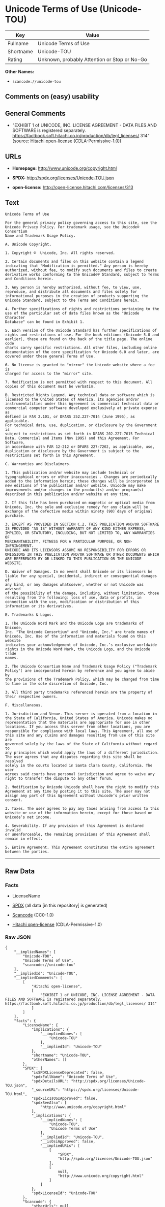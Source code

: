 * Unicode Terms of Use (Unicode-TOU)

| Key         | Value                                          |
|-------------+------------------------------------------------|
| Fullname    | Unicode Terms of Use                           |
| Shortname   | Unicode-TOU                                    |
| Rating      | Unknown, probably Attention or Stop or No-Go   |

*Other Names:*

- =scancode://unicode-tou=

** Comments on (easy) usability

** General Comments

- "EXHIBIT 1 of UNICODE, INC. LICENSE AGREEMENT - DATA FILES AND
  SOFTWARE is registered separately.
  https://factbook.soft.hitachi.co.jp/production/db/legl_licenses/ 314"
  (source: [[https://github.com/Hitachi/open-license][Hitachi
  open-license]] (CDLA-Permissive-1.0))

** URLs

- *Homepage:* http://www.unicode.org/copyright.html

- *SPDX:* http://spdx.org/licenses/Unicode-TOU.json

- *open-license:* http://open-license.hitachi.com/licenses/313

** Text

#+BEGIN_EXAMPLE
  Unicode Terms of Use

  For the general privacy policy governing access to this site, see the
  Unicode Privacy Policy. For trademark usage, see the Unicode® Consortium
  Name and Trademark Usage Policy.

  A. Unicode Copyright.

  1. Copyright ©  Unicode, Inc. All rights reserved.

  2. Certain documents and files on this website contain a legend
  indicating that "Modification is permitted." Any person is hereby
  authorized, without fee, to modify such documents and files to create
  derivative works conforming to the Unicode® Standard, subject to Terms
  and Conditions herein.

  3. Any person is hereby authorized, without fee, to view, use,
  reproduce, and distribute all documents and files solely for
  informational purposes in the creation of products supporting the
  Unicode Standard, subject to the Terms and Conditions herein.

  4. Further specifications of rights and restrictions pertaining to the
  use of the particular set of data files known as the "Unicode Character
  Database" can be found in Exhibit 1.

  5. Each version of the Unicode Standard has further specifications of
  rights and restrictions of use. For the book editions (Unicode 5.0 and
  earlier), these are found on the back of the title page. The online code
  charts carry specific restrictions. All other files, including online
  documentation of the core specification for Unicode 6.0 and later, are
  covered under these general Terms of Use.

  6. No license is granted to "mirror" the Unicode website where a fee is
  charged for access to the "mirror" site.

  7. Modification is not permitted with respect to this document. All
  copies of this document must be verbatim.

  B. Restricted Rights Legend. Any technical data or software which is
  licensed to the United States of America, its agencies and/or
  instrumentalities under this Agreement is commercial technical data or
  commercial computer software developed exclusively at private expense as
  defined in FAR 2.101, or DFARS 252.227-7014 (June 1995), as applicable.
  For technical data, use, duplication, or disclosure by the Government is
  subject to restrictions as set forth in DFARS 202.227-7015 Technical
  Data, Commercial and Items (Nov 1995) and this Agreement. For Software,
  in accordance with FAR 12-212 or DFARS 227-7202, as applicable, use,
  duplication or disclosure by the Government is subject to the
  restrictions set forth in this Agreement.

  C. Warranties and Disclaimers.

  1. This publication and/or website may include technical or
  typographical errors or other inaccuracies . Changes are periodically
  added to the information herein; these changes will be incorporated in
  new editions of the publication and/or website. Unicode may make
  improvements and/or changes in the product(s) and/or program(s)
  described in this publication and/or website at any time.

  2. If this file has been purchased on magnetic or optical media from
  Unicode, Inc. the sole and exclusive remedy for any claim will be
  exchange of the defective media within ninety (90) days of original
  purchase.

  3. EXCEPT AS PROVIDED IN SECTION C.2, THIS PUBLICATION AND/OR SOFTWARE
  IS PROVIDED "AS IS" WITHOUT WARRANTY OF ANY KIND EITHER EXPRESS,
  IMPLIED, OR STATUTORY, INCLUDING, BUT NOT LIMITED TO, ANY WARRANTIES OF
  MERCHANTABILITY, FITNESS FOR A PARTICULAR PURPOSE, OR NON-INFRINGEMENT.
  UNICODE AND ITS LICENSORS ASSUME NO RESPONSIBILITY FOR ERRORS OR
  OMISSIONS IN THIS PUBLICATION AND/OR SOFTWARE OR OTHER DOCUMENTS WHICH
  ARE REFERENCED BY OR LINKED TO THIS PUBLICATION OR THE UNICODE WEBSITE.

  D. Waiver of Damages. In no event shall Unicode or its licensors be
  liable for any special, incidental, indirect or consequential damages of
  any kind, or any damages whatsoever, whether or not Unicode was advised
  of the possibility of the damage, including, without limitation, those
  resulting from the following: loss of use, data or profits, in
  connection with the use, modification or distribution of this
  information or its derivatives.

  E. Trademarks & Logos.

  1. The Unicode Word Mark and the Unicode Logo are trademarks of Unicode,
  Inc. "The Unicode Consortium" and "Unicode, Inc." are trade names of
  Unicode, Inc. Use of the information and materials found on this website
  indicates your acknowledgement of Unicode, Inc.’s exclusive worldwide
  rights in the Unicode Word Mark, the Unicode Logo, and the Unicode trade
  names.

  2. The Unicode Consortium Name and Trademark Usage Policy ("Trademark
  Policy") are incorporated herein by reference and you agree to abide by
  the provisions of the Trademark Policy, which may be changed from time
  to time in the sole discretion of Unicode, Inc.

  3. All third party trademarks referenced herein are the property of
  their respective owners.

  F. Miscellaneous.

  1. Jurisdiction and Venue. This server is operated from a location in
  the State of California, United States of America. Unicode makes no
  representation that the materials are appropriate for use in other
  locations. If you access this server from other locations, you are
  responsible for compliance with local laws. This Agreement, all use of
  this site and any claims and damages resulting from use of this site are
  governed solely by the laws of the State of California without regard to
  any principles which would apply the laws of a different jurisdiction.
  The user agrees that any disputes regarding this site shall be resolved
  solely in the courts located in Santa Clara County, California. The user
  agrees said courts have personal jurisdiction and agree to waive any
  right to transfer the dispute to any other forum.

  2. Modification by Unicode Unicode shall have the right to modify this
  Agreement at any time by posting it to this site. The user may not
  assign any part of this Agreement without Unicode’s prior written
  consent.

  3. Taxes. The user agrees to pay any taxes arising from access to this
  website or use of the information herein, except for those based on
  Unicode’s net income.

  4. Severability. If any provision of this Agreement is declared invalid
  or unenforceable, the remaining provisions of this Agreement shall
  remain in effect.

  5. Entire Agreement. This Agreement constitutes the entire agreement
  between the parties.
#+END_EXAMPLE

--------------

** Raw Data

*** Facts

- LicenseName

- [[https://spdx.org/licenses/Unicode-TOU.html][SPDX]] (all data [in
  this repository] is generated)

- [[https://github.com/nexB/scancode-toolkit/blob/develop/src/licensedcode/data/licenses/unicode-tou.yml][Scancode]]
  (CC0-1.0)

- [[https://github.com/Hitachi/open-license][Hitachi open-license]]
  (CDLA-Permissive-1.0)

*** Raw JSON

#+BEGIN_EXAMPLE
  {
      "__impliedNames": [
          "Unicode-TOU",
          "Unicode Terms of Use",
          "scancode://unicode-tou"
      ],
      "__impliedId": "Unicode-TOU",
      "__impliedComments": [
          [
              "Hitachi open-license",
              [
                  "EXHIBIT 1 of UNICODE, INC. LICENSE AGREEMENT - DATA FILES AND SOFTWARE is registered separately. https://factbook.soft.hitachi.co.jp/production/db/legl_licenses/ 314"
              ]
          ]
      ],
      "facts": {
          "LicenseName": {
              "implications": {
                  "__impliedNames": [
                      "Unicode-TOU"
                  ],
                  "__impliedId": "Unicode-TOU"
              },
              "shortname": "Unicode-TOU",
              "otherNames": []
          },
          "SPDX": {
              "isSPDXLicenseDeprecated": false,
              "spdxFullName": "Unicode Terms of Use",
              "spdxDetailsURL": "http://spdx.org/licenses/Unicode-TOU.json",
              "_sourceURL": "https://spdx.org/licenses/Unicode-TOU.html",
              "spdxLicIsOSIApproved": false,
              "spdxSeeAlso": [
                  "http://www.unicode.org/copyright.html"
              ],
              "_implications": {
                  "__impliedNames": [
                      "Unicode-TOU",
                      "Unicode Terms of Use"
                  ],
                  "__impliedId": "Unicode-TOU",
                  "__isOsiApproved": false,
                  "__impliedURLs": [
                      [
                          "SPDX",
                          "http://spdx.org/licenses/Unicode-TOU.json"
                      ],
                      [
                          null,
                          "http://www.unicode.org/copyright.html"
                      ]
                  ]
              },
              "spdxLicenseId": "Unicode-TOU"
          },
          "Scancode": {
              "otherUrls": null,
              "homepageUrl": "http://www.unicode.org/copyright.html",
              "shortName": "Unicode Terms of Use",
              "textUrls": null,
              "text": "Unicode Terms of Use\n\nFor the general privacy policy governing access to this site, see the\nUnicode Privacy Policy. For trademark usage, see the UnicodeÃÂ® Consortium\nName and Trademark Usage Policy.\n\nA. Unicode Copyright.\n\n1. Copyright ÃÂ©  Unicode, Inc. All rights reserved.\n\n2. Certain documents and files on this website contain a legend\nindicating that \"Modification is permitted.\" Any person is hereby\nauthorized, without fee, to modify such documents and files to create\nderivative works conforming to the UnicodeÃÂ® Standard, subject to Terms\nand Conditions herein.\n\n3. Any person is hereby authorized, without fee, to view, use,\nreproduce, and distribute all documents and files solely for\ninformational purposes in the creation of products supporting the\nUnicode Standard, subject to the Terms and Conditions herein.\n\n4. Further specifications of rights and restrictions pertaining to the\nuse of the particular set of data files known as the \"Unicode Character\nDatabase\" can be found in Exhibit 1.\n\n5. Each version of the Unicode Standard has further specifications of\nrights and restrictions of use. For the book editions (Unicode 5.0 and\nearlier), these are found on the back of the title page. The online code\ncharts carry specific restrictions. All other files, including online\ndocumentation of the core specification for Unicode 6.0 and later, are\ncovered under these general Terms of Use.\n\n6. No license is granted to \"mirror\" the Unicode website where a fee is\ncharged for access to the \"mirror\" site.\n\n7. Modification is not permitted with respect to this document. All\ncopies of this document must be verbatim.\n\nB. Restricted Rights Legend. Any technical data or software which is\nlicensed to the United States of America, its agencies and/or\ninstrumentalities under this Agreement is commercial technical data or\ncommercial computer software developed exclusively at private expense as\ndefined in FAR 2.101, or DFARS 252.227-7014 (June 1995), as applicable.\nFor technical data, use, duplication, or disclosure by the Government is\nsubject to restrictions as set forth in DFARS 202.227-7015 Technical\nData, Commercial and Items (Nov 1995) and this Agreement. For Software,\nin accordance with FAR 12-212 or DFARS 227-7202, as applicable, use,\nduplication or disclosure by the Government is subject to the\nrestrictions set forth in this Agreement.\n\nC. Warranties and Disclaimers.\n\n1. This publication and/or website may include technical or\ntypographical errors or other inaccuracies . Changes are periodically\nadded to the information herein; these changes will be incorporated in\nnew editions of the publication and/or website. Unicode may make\nimprovements and/or changes in the product(s) and/or program(s)\ndescribed in this publication and/or website at any time.\n\n2. If this file has been purchased on magnetic or optical media from\nUnicode, Inc. the sole and exclusive remedy for any claim will be\nexchange of the defective media within ninety (90) days of original\npurchase.\n\n3. EXCEPT AS PROVIDED IN SECTION C.2, THIS PUBLICATION AND/OR SOFTWARE\nIS PROVIDED \"AS IS\" WITHOUT WARRANTY OF ANY KIND EITHER EXPRESS,\nIMPLIED, OR STATUTORY, INCLUDING, BUT NOT LIMITED TO, ANY WARRANTIES OF\nMERCHANTABILITY, FITNESS FOR A PARTICULAR PURPOSE, OR NON-INFRINGEMENT.\nUNICODE AND ITS LICENSORS ASSUME NO RESPONSIBILITY FOR ERRORS OR\nOMISSIONS IN THIS PUBLICATION AND/OR SOFTWARE OR OTHER DOCUMENTS WHICH\nARE REFERENCED BY OR LINKED TO THIS PUBLICATION OR THE UNICODE WEBSITE.\n\nD. Waiver of Damages. In no event shall Unicode or its licensors be\nliable for any special, incidental, indirect or consequential damages of\nany kind, or any damages whatsoever, whether or not Unicode was advised\nof the possibility of the damage, including, without limitation, those\nresulting from the following: loss of use, data or profits, in\nconnection with the use, modification or distribution of this\ninformation or its derivatives.\n\nE. Trademarks & Logos.\n\n1. The Unicode Word Mark and the Unicode Logo are trademarks of Unicode,\nInc. \"The Unicode Consortium\" and \"Unicode, Inc.\" are trade names of\nUnicode, Inc. Use of the information and materials found on this website\nindicates your acknowledgement of Unicode, Inc.Ã¢ÂÂs exclusive worldwide\nrights in the Unicode Word Mark, the Unicode Logo, and the Unicode trade\nnames.\n\n2. The Unicode Consortium Name and Trademark Usage Policy (\"Trademark\nPolicy\") are incorporated herein by reference and you agree to abide by\nthe provisions of the Trademark Policy, which may be changed from time\nto time in the sole discretion of Unicode, Inc.\n\n3. All third party trademarks referenced herein are the property of\ntheir respective owners.\n\nF. Miscellaneous.\n\n1. Jurisdiction and Venue. This server is operated from a location in\nthe State of California, United States of America. Unicode makes no\nrepresentation that the materials are appropriate for use in other\nlocations. If you access this server from other locations, you are\nresponsible for compliance with local laws. This Agreement, all use of\nthis site and any claims and damages resulting from use of this site are\ngoverned solely by the laws of the State of California without regard to\nany principles which would apply the laws of a different jurisdiction.\nThe user agrees that any disputes regarding this site shall be resolved\nsolely in the courts located in Santa Clara County, California. The user\nagrees said courts have personal jurisdiction and agree to waive any\nright to transfer the dispute to any other forum.\n\n2. Modification by Unicode Unicode shall have the right to modify this\nAgreement at any time by posting it to this site. The user may not\nassign any part of this Agreement without UnicodeÃ¢ÂÂs prior written\nconsent.\n\n3. Taxes. The user agrees to pay any taxes arising from access to this\nwebsite or use of the information herein, except for those based on\nUnicodeÃ¢ÂÂs net income.\n\n4. Severability. If any provision of this Agreement is declared invalid\nor unenforceable, the remaining provisions of this Agreement shall\nremain in effect.\n\n5. Entire Agreement. This Agreement constitutes the entire agreement\nbetween the parties.",
              "category": "Proprietary Free",
              "osiUrl": null,
              "owner": "Unicode Consortium",
              "_sourceURL": "https://github.com/nexB/scancode-toolkit/blob/develop/src/licensedcode/data/licenses/unicode-tou.yml",
              "key": "unicode-tou",
              "name": "Unicode Terms of Use",
              "spdxId": "Unicode-TOU",
              "notes": null,
              "_implications": {
                  "__impliedNames": [
                      "scancode://unicode-tou",
                      "Unicode Terms of Use",
                      "Unicode-TOU"
                  ],
                  "__impliedId": "Unicode-TOU",
                  "__impliedText": "Unicode Terms of Use\n\nFor the general privacy policy governing access to this site, see the\nUnicode Privacy Policy. For trademark usage, see the UnicodeÂ® Consortium\nName and Trademark Usage Policy.\n\nA. Unicode Copyright.\n\n1. Copyright Â©  Unicode, Inc. All rights reserved.\n\n2. Certain documents and files on this website contain a legend\nindicating that \"Modification is permitted.\" Any person is hereby\nauthorized, without fee, to modify such documents and files to create\nderivative works conforming to the UnicodeÂ® Standard, subject to Terms\nand Conditions herein.\n\n3. Any person is hereby authorized, without fee, to view, use,\nreproduce, and distribute all documents and files solely for\ninformational purposes in the creation of products supporting the\nUnicode Standard, subject to the Terms and Conditions herein.\n\n4. Further specifications of rights and restrictions pertaining to the\nuse of the particular set of data files known as the \"Unicode Character\nDatabase\" can be found in Exhibit 1.\n\n5. Each version of the Unicode Standard has further specifications of\nrights and restrictions of use. For the book editions (Unicode 5.0 and\nearlier), these are found on the back of the title page. The online code\ncharts carry specific restrictions. All other files, including online\ndocumentation of the core specification for Unicode 6.0 and later, are\ncovered under these general Terms of Use.\n\n6. No license is granted to \"mirror\" the Unicode website where a fee is\ncharged for access to the \"mirror\" site.\n\n7. Modification is not permitted with respect to this document. All\ncopies of this document must be verbatim.\n\nB. Restricted Rights Legend. Any technical data or software which is\nlicensed to the United States of America, its agencies and/or\ninstrumentalities under this Agreement is commercial technical data or\ncommercial computer software developed exclusively at private expense as\ndefined in FAR 2.101, or DFARS 252.227-7014 (June 1995), as applicable.\nFor technical data, use, duplication, or disclosure by the Government is\nsubject to restrictions as set forth in DFARS 202.227-7015 Technical\nData, Commercial and Items (Nov 1995) and this Agreement. For Software,\nin accordance with FAR 12-212 or DFARS 227-7202, as applicable, use,\nduplication or disclosure by the Government is subject to the\nrestrictions set forth in this Agreement.\n\nC. Warranties and Disclaimers.\n\n1. This publication and/or website may include technical or\ntypographical errors or other inaccuracies . Changes are periodically\nadded to the information herein; these changes will be incorporated in\nnew editions of the publication and/or website. Unicode may make\nimprovements and/or changes in the product(s) and/or program(s)\ndescribed in this publication and/or website at any time.\n\n2. If this file has been purchased on magnetic or optical media from\nUnicode, Inc. the sole and exclusive remedy for any claim will be\nexchange of the defective media within ninety (90) days of original\npurchase.\n\n3. EXCEPT AS PROVIDED IN SECTION C.2, THIS PUBLICATION AND/OR SOFTWARE\nIS PROVIDED \"AS IS\" WITHOUT WARRANTY OF ANY KIND EITHER EXPRESS,\nIMPLIED, OR STATUTORY, INCLUDING, BUT NOT LIMITED TO, ANY WARRANTIES OF\nMERCHANTABILITY, FITNESS FOR A PARTICULAR PURPOSE, OR NON-INFRINGEMENT.\nUNICODE AND ITS LICENSORS ASSUME NO RESPONSIBILITY FOR ERRORS OR\nOMISSIONS IN THIS PUBLICATION AND/OR SOFTWARE OR OTHER DOCUMENTS WHICH\nARE REFERENCED BY OR LINKED TO THIS PUBLICATION OR THE UNICODE WEBSITE.\n\nD. Waiver of Damages. In no event shall Unicode or its licensors be\nliable for any special, incidental, indirect or consequential damages of\nany kind, or any damages whatsoever, whether or not Unicode was advised\nof the possibility of the damage, including, without limitation, those\nresulting from the following: loss of use, data or profits, in\nconnection with the use, modification or distribution of this\ninformation or its derivatives.\n\nE. Trademarks & Logos.\n\n1. The Unicode Word Mark and the Unicode Logo are trademarks of Unicode,\nInc. \"The Unicode Consortium\" and \"Unicode, Inc.\" are trade names of\nUnicode, Inc. Use of the information and materials found on this website\nindicates your acknowledgement of Unicode, Inc.âs exclusive worldwide\nrights in the Unicode Word Mark, the Unicode Logo, and the Unicode trade\nnames.\n\n2. The Unicode Consortium Name and Trademark Usage Policy (\"Trademark\nPolicy\") are incorporated herein by reference and you agree to abide by\nthe provisions of the Trademark Policy, which may be changed from time\nto time in the sole discretion of Unicode, Inc.\n\n3. All third party trademarks referenced herein are the property of\ntheir respective owners.\n\nF. Miscellaneous.\n\n1. Jurisdiction and Venue. This server is operated from a location in\nthe State of California, United States of America. Unicode makes no\nrepresentation that the materials are appropriate for use in other\nlocations. If you access this server from other locations, you are\nresponsible for compliance with local laws. This Agreement, all use of\nthis site and any claims and damages resulting from use of this site are\ngoverned solely by the laws of the State of California without regard to\nany principles which would apply the laws of a different jurisdiction.\nThe user agrees that any disputes regarding this site shall be resolved\nsolely in the courts located in Santa Clara County, California. The user\nagrees said courts have personal jurisdiction and agree to waive any\nright to transfer the dispute to any other forum.\n\n2. Modification by Unicode Unicode shall have the right to modify this\nAgreement at any time by posting it to this site. The user may not\nassign any part of this Agreement without Unicodeâs prior written\nconsent.\n\n3. Taxes. The user agrees to pay any taxes arising from access to this\nwebsite or use of the information herein, except for those based on\nUnicodeâs net income.\n\n4. Severability. If any provision of this Agreement is declared invalid\nor unenforceable, the remaining provisions of this Agreement shall\nremain in effect.\n\n5. Entire Agreement. This Agreement constitutes the entire agreement\nbetween the parties.",
                  "__impliedURLs": [
                      [
                          "Homepage",
                          "http://www.unicode.org/copyright.html"
                      ]
                  ]
              }
          },
          "Hitachi open-license": {
              "summary": "EXHIBIT 1 of UNICODE, INC. LICENSE AGREEMENT - DATA FILES AND SOFTWARE is registered separately. https://factbook.soft.hitachi.co.jp/production/db/legl_licenses/ 314",
              "notices": [],
              "_sourceURL": "http://open-license.hitachi.com/licenses/313",
              "content": "Unicode Terms of Use\r\n\r\nFor the general privacy policy governing access to this site, see the Unicode\r\nPrivacy Policy. For trademark usage, see the UnicodeÂ® Consortium Name and\r\nTrademark Usage Policy.\r\n\r\nA. Unicode Copyright.\r\n   1. Copyright Â© 1991-<year> Unicode, Inc. All rights reserved.\r\n\r\n   2. Certain documents and files on this website contain a legend indicating\r\n      that \"Modification is permitted.\" Any person is hereby authorized,\r\n      without fee, to modify such documents and files to create derivative\r\n      works conforming to the UnicodeÂ® Standard, subject to Terms and\r\n      Conditions herein.\r\n\r\n    3. Any person is hereby authorized, without fee, to view, use, reproduce,\r\n       and distribute all documents and files solely for informational\r\n       purposes in the creation of products supporting the Unicode Standard,\r\n       subject to the Terms and Conditions herein.\r\n\r\n    4. Further specifications of rights and restrictions pertaining to the use\r\n       of the particular set of data files known as the \"Unicode Character\r\n       Database\" can be found in Exhibit 1.\r\n\r\n    5. Each version of the Unicode Standard has further specifications of\r\n       rights and restrictions of use. For the book editions (Unicode 5.0 and\r\n       earlier), these are found on the back of the title page. The online\r\n       code charts carry specific restrictions. All other files, including\r\n       online documentation of the core specification for Unicode 6.0 and\r\n       later, are covered under these general Terms of Use.\r\n\r\n    6. No license is granted to \"mirror\" the Unicode website where a fee is\r\n       charged for access to the \"mirror\" site.\r\n\r\n    7. Modification is not permitted with respect to this document. All copies\r\n       of this document must be verbatim.\r\n\r\nB. Restricted Rights Legend. Any technical data or software which is licensed\r\n   to the United States of America, its agencies and/or instrumentalities\r\n   under this Agreement is commercial technical data or commercial computer\r\n   software developed exclusively at private expense as defined in FAR 2.101,\r\n   or DFARS 252.227-7014 (June 1995), as applicable. For technical data, use,\r\n   duplication, or disclosure by the Government is subject to restrictions as\r\n   set forth in DFARS 202.227-7015 Technical Data, Commercial and Items (Nov\r\n   1995) and this Agreement. For Software, in accordance with FAR 12-212 or\r\n   DFARS 227-7202, as applicable, use, duplication or disclosure by the\r\n   Government is subject to the restrictions set forth in this Agreement.\r\n\r\nC. Warranties and Disclaimers.\r\n   1. This publication and/or website may include technical or typographical\r\n      errors or other inaccuracies . Changes are periodically added to the\r\n      information herein; these changes will be incorporated in new editions\r\n      of the publication and/or website. Unicode may make improvements and/or\r\n      changes in the product(s) and/or program(s) described in this\r\n      publication and/or website at any time.\r\n\r\n    2. If this file has been purchased on magnetic or optical media from\r\n       Unicode, Inc. the sole and exclusive remedy for any claim will be\r\n       exchange of the defective media within ninety (90) days of original\r\n       purchase.\r\n\r\n    3. EXCEPT AS PROVIDED IN SECTION C.2, THIS PUBLICATION AND/OR SOFTWARE IS\r\n       PROVIDED \"AS IS\" WITHOUT WARRANTY OF ANY KIND EITHER EXPRESS, IMPLIED,\r\n       OR STATUTORY, INCLUDING, BUT NOT LIMITED TO, ANY WARRANTIES OF\r\n       MERCHANTABILITY, FITNESS FOR A PARTICULAR PURPOSE, OR NON-INFRINGEMENT.\r\n       UNICODE AND ITS LICENSORS ASSUME NO RESPONSIBILITY FOR ERRORS OR\r\n       OMISSIONS IN THIS PUBLICATION AND/OR SOFTWARE OR OTHER DOCUMENTS WHICH\r\n       ARE REFERENCED BY OR LINKED TO THIS PUBLICATION OR THE UNICODE WEBSITE.\r\n\r\nD. Waiver of Damages. In no event shall Unicode or its licensors be liable for\r\n   any special, incidental, indirect or consequential damages of any kind, or\r\n   any damages whatsoever, whether or not Unicode was advised of the\r\n   possibility of the damage, including, without limitation, those resulting\r\n   from the following: loss of use, data or profits, in connection with the\r\n   use, modification or distribution of this information or its derivatives.\r\n\r\nE.Trademarks & Logos.\r\n   1. The Unicode Word Mark and the Unicode Logo are trademarks of Unicode,\r\n      Inc.  âThe Unicode Consortiumâ and âUnicode, Inc.â are trade names of\r\n      Unicode, Inc.  Use of the information and materials found on this\r\n      website indicates your acknowledgement of Unicode, Inc.âs exclusive\r\n      worldwide rights in the Unicode Word Mark, the Unicode Logo, and the\r\n      Unicode trade names.\r\n\r\n   2. The Unicode Consortium Name and Trademark Usage Policy (âTrademark\r\n      Policyâ) are incorporated herein by reference and you agree to abide by\r\n      the provisions of the Trademark Policy, which may be changed from time\r\n      to time in the sole discretion of Unicode, Inc.\r\n\r\n   3. All third party trademarks referenced herein are the property of their\r\n      respective owners.\r\n\r\nMiscellaneous.\r\n   1. Jurisdiction and Venue. This server is operated from a location in the\r\n      State of California, United States of America. Unicode makes no\r\n      representation that the materials are appropriate for use in other\r\n      locations. If you access this server from other locations, you are\r\n      responsible for compliance with local laws. This Agreement, all use of\r\n      this site and any claims and damages resulting from use of this site are\r\n      governed solely by the laws of the State of California without regard to\r\n      any principles which would apply the laws of a different jurisdiction.\r\n      The user agrees that any disputes regarding this site shall be resolved\r\n      solely in the courts located in Santa Clara County, California. The user\r\n      agrees said courts have personal jurisdiction and agree to waive any\r\n      right to transfer the dispute to any other forum.\r\n\r\n   2. Modification by Unicode.  Unicode shall have the right to modify this\r\n      Agreement at any time by posting it to this site. The user may not\r\n      assign any part of this Agreement without Unicodeâs prior written\r\n      consent.\r\n\r\n   3. Taxes. The user agrees to pay any taxes arising from access to this\r\n      website or use of the information herein, except for those based on\r\n      Unicodeâs net income.\r\n\r\n   4. Severability.  If any provision of this Agreement is declared invalid or\r\n      unenforceable, the remaining provisions of this Agreement shall remain\r\n      in effect.\r\n\r\n   5. Entire Agreement. This Agreement constitutes the entire agreement\r\n      between the parties.\r\n\r\nEXHIBIT 1\r\nUNICODE, INC. LICENSE AGREEMENT - DATA FILES AND SOFTWARE\r\n\r\nUnicode Data Files include all data files under the directories\r\nhttp://www.unicode.org/Public/, http://www.unicode.org/reports/, and\r\nhttp://www.unicode.org/cldr/data/. Unicode Data Files do not include PDF\r\nonline code charts under the directory http://www.unicode.org/Public/.\r\nSoftware includes any source code published in the Unicode Standard or under\r\nthe directories http://www.unicode.org/Public/,\r\nhttp://www.unicode.org/reports/, and http://www.unicode.org/cldr/data/.\r\n\r\nNOTICE TO USER: Carefully read the following legal agreement. BY DOWNLOADING,\r\nINSTALLING, COPYING OR OTHERWISE USING UNICODE INC.'S DATA FILES (\"DATA\r\nFILES\"), AND/OR SOFTWARE (\"SOFTWARE\"), YOU UNEQUIVOCALLY ACCEPT, AND AGREE TO\r\nBE BOUND BY, ALL OF THE TERMS AND CONDITIONS OF THIS AGREEMENT. IF YOU DO NOT\r\nAGREE, DO NOT DOWNLOAD, INSTALL, COPY, DISTRIBUTE OR USE THE DATA FILES OR\r\nSOFTWARE.\r\n\r\nCOPYRIGHT AND PERMISSION NOTICE\r\n\r\nCopyright Â© 1991-<year> Unicode, Inc. All rights reserved. Distributed under the\r\nTerms of Use in http://www.unicode.org/copyright.html.\r\n\r\nPermission is hereby granted, free of charge, to any person obtaining a copy\r\nof the Unicode data files and any associated documentation (the \"Data Files\")\r\nor Unicode software and any associated documentation (the \"Software\") to deal\r\nin the Data Files or Software without restriction, including without\r\nlimitation the rights to use, copy, modify, merge, publish, distribute, and/or\r\nsell copies of the Data Files or Software, and to permit persons to whom the\r\nData Files or Software are furnished to do so, provided that (a) the above\r\ncopyright notice(s) and this permission notice appear with all copies of the\r\nData Files or Software, (b) both the above copyright notice(s) and this\r\npermission notice appear in associated documentation, and (c) there is clear\r\nnotice in each modified Data File or in the Software as well as in the\r\ndocumentation associated with the Data File(s) or Software that the data or\r\nsoftware has been modified.\r\n\r\nTHE DATA FILES AND SOFTWARE ARE PROVIDED \"AS IS\", WITHOUT WARRANTY OF ANY\r\nKIND, EXPRESS OR IMPLIED, INCLUDING BUT NOT LIMITED TO THE WARRANTIES OF\r\nMERCHANTABILITY, FITNESS FOR A PARTICULAR PURPOSE AND NONINFRINGEMENT OF THIRD\r\nPARTY RIGHTS. IN NO EVENT SHALL THE COPYRIGHT HOLDER OR HOLDERS INCLUDED IN\r\nTHIS NOTICE BE LIABLE FOR ANY CLAIM, OR ANY SPECIAL INDIRECT OR CONSEQUENTIAL\r\nDAMAGES, OR ANY DAMAGES WHATSOEVER RESULTING FROM LOSS OF USE, DATA OR\r\nPROFITS, WHETHER IN AN ACTION OF CONTRACT, NEGLIGENCE OR OTHER TORTIOUS\r\nACTION, ARISING OUT OF OR IN CONNECTION WITH THE USE OR PERFORMANCE OF THE\r\nDATA FILES OR SOFTWARE.\r\n\r\nExcept as contained in this notice, the name of a copyright holder shall not\r\nbe used in advertising or otherwise to promote the sale, use or other dealings\r\nin these Data Files or Software without prior written authorization of the\r\ncopyright holder.\r\n\r\nUnicode and the Unicode logo are trademarks of Unicode, Inc. in the United\r\nStates and other countries. All third party trademarks referenced herein are\r\nthe property of their respective owners.",
              "name": "Unicode Terms of Use",
              "permissions": [],
              "_implications": {
                  "__impliedNames": [
                      "Unicode Terms of Use"
                  ],
                  "__impliedComments": [
                      [
                          "Hitachi open-license",
                          [
                              "EXHIBIT 1 of UNICODE, INC. LICENSE AGREEMENT - DATA FILES AND SOFTWARE is registered separately. https://factbook.soft.hitachi.co.jp/production/db/legl_licenses/ 314"
                          ]
                      ]
                  ],
                  "__impliedText": "Unicode Terms of Use\r\n\r\nFor the general privacy policy governing access to this site, see the Unicode\r\nPrivacy Policy. For trademark usage, see the UnicodeÂ® Consortium Name and\r\nTrademark Usage Policy.\r\n\r\nA. Unicode Copyright.\r\n   1. Copyright Â© 1991-<year> Unicode, Inc. All rights reserved.\r\n\r\n   2. Certain documents and files on this website contain a legend indicating\r\n      that \"Modification is permitted.\" Any person is hereby authorized,\r\n      without fee, to modify such documents and files to create derivative\r\n      works conforming to the UnicodeÂ® Standard, subject to Terms and\r\n      Conditions herein.\r\n\r\n    3. Any person is hereby authorized, without fee, to view, use, reproduce,\r\n       and distribute all documents and files solely for informational\r\n       purposes in the creation of products supporting the Unicode Standard,\r\n       subject to the Terms and Conditions herein.\r\n\r\n    4. Further specifications of rights and restrictions pertaining to the use\r\n       of the particular set of data files known as the \"Unicode Character\r\n       Database\" can be found in Exhibit 1.\r\n\r\n    5. Each version of the Unicode Standard has further specifications of\r\n       rights and restrictions of use. For the book editions (Unicode 5.0 and\r\n       earlier), these are found on the back of the title page. The online\r\n       code charts carry specific restrictions. All other files, including\r\n       online documentation of the core specification for Unicode 6.0 and\r\n       later, are covered under these general Terms of Use.\r\n\r\n    6. No license is granted to \"mirror\" the Unicode website where a fee is\r\n       charged for access to the \"mirror\" site.\r\n\r\n    7. Modification is not permitted with respect to this document. All copies\r\n       of this document must be verbatim.\r\n\r\nB. Restricted Rights Legend. Any technical data or software which is licensed\r\n   to the United States of America, its agencies and/or instrumentalities\r\n   under this Agreement is commercial technical data or commercial computer\r\n   software developed exclusively at private expense as defined in FAR 2.101,\r\n   or DFARS 252.227-7014 (June 1995), as applicable. For technical data, use,\r\n   duplication, or disclosure by the Government is subject to restrictions as\r\n   set forth in DFARS 202.227-7015 Technical Data, Commercial and Items (Nov\r\n   1995) and this Agreement. For Software, in accordance with FAR 12-212 or\r\n   DFARS 227-7202, as applicable, use, duplication or disclosure by the\r\n   Government is subject to the restrictions set forth in this Agreement.\r\n\r\nC. Warranties and Disclaimers.\r\n   1. This publication and/or website may include technical or typographical\r\n      errors or other inaccuracies . Changes are periodically added to the\r\n      information herein; these changes will be incorporated in new editions\r\n      of the publication and/or website. Unicode may make improvements and/or\r\n      changes in the product(s) and/or program(s) described in this\r\n      publication and/or website at any time.\r\n\r\n    2. If this file has been purchased on magnetic or optical media from\r\n       Unicode, Inc. the sole and exclusive remedy for any claim will be\r\n       exchange of the defective media within ninety (90) days of original\r\n       purchase.\r\n\r\n    3. EXCEPT AS PROVIDED IN SECTION C.2, THIS PUBLICATION AND/OR SOFTWARE IS\r\n       PROVIDED \"AS IS\" WITHOUT WARRANTY OF ANY KIND EITHER EXPRESS, IMPLIED,\r\n       OR STATUTORY, INCLUDING, BUT NOT LIMITED TO, ANY WARRANTIES OF\r\n       MERCHANTABILITY, FITNESS FOR A PARTICULAR PURPOSE, OR NON-INFRINGEMENT.\r\n       UNICODE AND ITS LICENSORS ASSUME NO RESPONSIBILITY FOR ERRORS OR\r\n       OMISSIONS IN THIS PUBLICATION AND/OR SOFTWARE OR OTHER DOCUMENTS WHICH\r\n       ARE REFERENCED BY OR LINKED TO THIS PUBLICATION OR THE UNICODE WEBSITE.\r\n\r\nD. Waiver of Damages. In no event shall Unicode or its licensors be liable for\r\n   any special, incidental, indirect or consequential damages of any kind, or\r\n   any damages whatsoever, whether or not Unicode was advised of the\r\n   possibility of the damage, including, without limitation, those resulting\r\n   from the following: loss of use, data or profits, in connection with the\r\n   use, modification or distribution of this information or its derivatives.\r\n\r\nE.Trademarks & Logos.\r\n   1. The Unicode Word Mark and the Unicode Logo are trademarks of Unicode,\r\n      Inc.  âThe Unicode Consortiumâ and âUnicode, Inc.â are trade names of\r\n      Unicode, Inc.  Use of the information and materials found on this\r\n      website indicates your acknowledgement of Unicode, Inc.âs exclusive\r\n      worldwide rights in the Unicode Word Mark, the Unicode Logo, and the\r\n      Unicode trade names.\r\n\r\n   2. The Unicode Consortium Name and Trademark Usage Policy (âTrademark\r\n      Policyâ) are incorporated herein by reference and you agree to abide by\r\n      the provisions of the Trademark Policy, which may be changed from time\r\n      to time in the sole discretion of Unicode, Inc.\r\n\r\n   3. All third party trademarks referenced herein are the property of their\r\n      respective owners.\r\n\r\nMiscellaneous.\r\n   1. Jurisdiction and Venue. This server is operated from a location in the\r\n      State of California, United States of America. Unicode makes no\r\n      representation that the materials are appropriate for use in other\r\n      locations. If you access this server from other locations, you are\r\n      responsible for compliance with local laws. This Agreement, all use of\r\n      this site and any claims and damages resulting from use of this site are\r\n      governed solely by the laws of the State of California without regard to\r\n      any principles which would apply the laws of a different jurisdiction.\r\n      The user agrees that any disputes regarding this site shall be resolved\r\n      solely in the courts located in Santa Clara County, California. The user\r\n      agrees said courts have personal jurisdiction and agree to waive any\r\n      right to transfer the dispute to any other forum.\r\n\r\n   2. Modification by Unicode.  Unicode shall have the right to modify this\r\n      Agreement at any time by posting it to this site. The user may not\r\n      assign any part of this Agreement without Unicodeâs prior written\r\n      consent.\r\n\r\n   3. Taxes. The user agrees to pay any taxes arising from access to this\r\n      website or use of the information herein, except for those based on\r\n      Unicodeâs net income.\r\n\r\n   4. Severability.  If any provision of this Agreement is declared invalid or\r\n      unenforceable, the remaining provisions of this Agreement shall remain\r\n      in effect.\r\n\r\n   5. Entire Agreement. This Agreement constitutes the entire agreement\r\n      between the parties.\r\n\r\nEXHIBIT 1\r\nUNICODE, INC. LICENSE AGREEMENT - DATA FILES AND SOFTWARE\r\n\r\nUnicode Data Files include all data files under the directories\r\nhttp://www.unicode.org/Public/, http://www.unicode.org/reports/, and\r\nhttp://www.unicode.org/cldr/data/. Unicode Data Files do not include PDF\r\nonline code charts under the directory http://www.unicode.org/Public/.\r\nSoftware includes any source code published in the Unicode Standard or under\r\nthe directories http://www.unicode.org/Public/,\r\nhttp://www.unicode.org/reports/, and http://www.unicode.org/cldr/data/.\r\n\r\nNOTICE TO USER: Carefully read the following legal agreement. BY DOWNLOADING,\r\nINSTALLING, COPYING OR OTHERWISE USING UNICODE INC.'S DATA FILES (\"DATA\r\nFILES\"), AND/OR SOFTWARE (\"SOFTWARE\"), YOU UNEQUIVOCALLY ACCEPT, AND AGREE TO\r\nBE BOUND BY, ALL OF THE TERMS AND CONDITIONS OF THIS AGREEMENT. IF YOU DO NOT\r\nAGREE, DO NOT DOWNLOAD, INSTALL, COPY, DISTRIBUTE OR USE THE DATA FILES OR\r\nSOFTWARE.\r\n\r\nCOPYRIGHT AND PERMISSION NOTICE\r\n\r\nCopyright Â© 1991-<year> Unicode, Inc. All rights reserved. Distributed under the\r\nTerms of Use in http://www.unicode.org/copyright.html.\r\n\r\nPermission is hereby granted, free of charge, to any person obtaining a copy\r\nof the Unicode data files and any associated documentation (the \"Data Files\")\r\nor Unicode software and any associated documentation (the \"Software\") to deal\r\nin the Data Files or Software without restriction, including without\r\nlimitation the rights to use, copy, modify, merge, publish, distribute, and/or\r\nsell copies of the Data Files or Software, and to permit persons to whom the\r\nData Files or Software are furnished to do so, provided that (a) the above\r\ncopyright notice(s) and this permission notice appear with all copies of the\r\nData Files or Software, (b) both the above copyright notice(s) and this\r\npermission notice appear in associated documentation, and (c) there is clear\r\nnotice in each modified Data File or in the Software as well as in the\r\ndocumentation associated with the Data File(s) or Software that the data or\r\nsoftware has been modified.\r\n\r\nTHE DATA FILES AND SOFTWARE ARE PROVIDED \"AS IS\", WITHOUT WARRANTY OF ANY\r\nKIND, EXPRESS OR IMPLIED, INCLUDING BUT NOT LIMITED TO THE WARRANTIES OF\r\nMERCHANTABILITY, FITNESS FOR A PARTICULAR PURPOSE AND NONINFRINGEMENT OF THIRD\r\nPARTY RIGHTS. IN NO EVENT SHALL THE COPYRIGHT HOLDER OR HOLDERS INCLUDED IN\r\nTHIS NOTICE BE LIABLE FOR ANY CLAIM, OR ANY SPECIAL INDIRECT OR CONSEQUENTIAL\r\nDAMAGES, OR ANY DAMAGES WHATSOEVER RESULTING FROM LOSS OF USE, DATA OR\r\nPROFITS, WHETHER IN AN ACTION OF CONTRACT, NEGLIGENCE OR OTHER TORTIOUS\r\nACTION, ARISING OUT OF OR IN CONNECTION WITH THE USE OR PERFORMANCE OF THE\r\nDATA FILES OR SOFTWARE.\r\n\r\nExcept as contained in this notice, the name of a copyright holder shall not\r\nbe used in advertising or otherwise to promote the sale, use or other dealings\r\nin these Data Files or Software without prior written authorization of the\r\ncopyright holder.\r\n\r\nUnicode and the Unicode logo are trademarks of Unicode, Inc. in the United\r\nStates and other countries. All third party trademarks referenced herein are\r\nthe property of their respective owners.",
                  "__impliedURLs": [
                      [
                          "open-license",
                          "http://open-license.hitachi.com/licenses/313"
                      ]
                  ]
              }
          }
      },
      "__isOsiApproved": false,
      "__impliedText": "Unicode Terms of Use\n\nFor the general privacy policy governing access to this site, see the\nUnicode Privacy Policy. For trademark usage, see the UnicodeÂ® Consortium\nName and Trademark Usage Policy.\n\nA. Unicode Copyright.\n\n1. Copyright Â©  Unicode, Inc. All rights reserved.\n\n2. Certain documents and files on this website contain a legend\nindicating that \"Modification is permitted.\" Any person is hereby\nauthorized, without fee, to modify such documents and files to create\nderivative works conforming to the UnicodeÂ® Standard, subject to Terms\nand Conditions herein.\n\n3. Any person is hereby authorized, without fee, to view, use,\nreproduce, and distribute all documents and files solely for\ninformational purposes in the creation of products supporting the\nUnicode Standard, subject to the Terms and Conditions herein.\n\n4. Further specifications of rights and restrictions pertaining to the\nuse of the particular set of data files known as the \"Unicode Character\nDatabase\" can be found in Exhibit 1.\n\n5. Each version of the Unicode Standard has further specifications of\nrights and restrictions of use. For the book editions (Unicode 5.0 and\nearlier), these are found on the back of the title page. The online code\ncharts carry specific restrictions. All other files, including online\ndocumentation of the core specification for Unicode 6.0 and later, are\ncovered under these general Terms of Use.\n\n6. No license is granted to \"mirror\" the Unicode website where a fee is\ncharged for access to the \"mirror\" site.\n\n7. Modification is not permitted with respect to this document. All\ncopies of this document must be verbatim.\n\nB. Restricted Rights Legend. Any technical data or software which is\nlicensed to the United States of America, its agencies and/or\ninstrumentalities under this Agreement is commercial technical data or\ncommercial computer software developed exclusively at private expense as\ndefined in FAR 2.101, or DFARS 252.227-7014 (June 1995), as applicable.\nFor technical data, use, duplication, or disclosure by the Government is\nsubject to restrictions as set forth in DFARS 202.227-7015 Technical\nData, Commercial and Items (Nov 1995) and this Agreement. For Software,\nin accordance with FAR 12-212 or DFARS 227-7202, as applicable, use,\nduplication or disclosure by the Government is subject to the\nrestrictions set forth in this Agreement.\n\nC. Warranties and Disclaimers.\n\n1. This publication and/or website may include technical or\ntypographical errors or other inaccuracies . Changes are periodically\nadded to the information herein; these changes will be incorporated in\nnew editions of the publication and/or website. Unicode may make\nimprovements and/or changes in the product(s) and/or program(s)\ndescribed in this publication and/or website at any time.\n\n2. If this file has been purchased on magnetic or optical media from\nUnicode, Inc. the sole and exclusive remedy for any claim will be\nexchange of the defective media within ninety (90) days of original\npurchase.\n\n3. EXCEPT AS PROVIDED IN SECTION C.2, THIS PUBLICATION AND/OR SOFTWARE\nIS PROVIDED \"AS IS\" WITHOUT WARRANTY OF ANY KIND EITHER EXPRESS,\nIMPLIED, OR STATUTORY, INCLUDING, BUT NOT LIMITED TO, ANY WARRANTIES OF\nMERCHANTABILITY, FITNESS FOR A PARTICULAR PURPOSE, OR NON-INFRINGEMENT.\nUNICODE AND ITS LICENSORS ASSUME NO RESPONSIBILITY FOR ERRORS OR\nOMISSIONS IN THIS PUBLICATION AND/OR SOFTWARE OR OTHER DOCUMENTS WHICH\nARE REFERENCED BY OR LINKED TO THIS PUBLICATION OR THE UNICODE WEBSITE.\n\nD. Waiver of Damages. In no event shall Unicode or its licensors be\nliable for any special, incidental, indirect or consequential damages of\nany kind, or any damages whatsoever, whether or not Unicode was advised\nof the possibility of the damage, including, without limitation, those\nresulting from the following: loss of use, data or profits, in\nconnection with the use, modification or distribution of this\ninformation or its derivatives.\n\nE. Trademarks & Logos.\n\n1. The Unicode Word Mark and the Unicode Logo are trademarks of Unicode,\nInc. \"The Unicode Consortium\" and \"Unicode, Inc.\" are trade names of\nUnicode, Inc. Use of the information and materials found on this website\nindicates your acknowledgement of Unicode, Inc.âs exclusive worldwide\nrights in the Unicode Word Mark, the Unicode Logo, and the Unicode trade\nnames.\n\n2. The Unicode Consortium Name and Trademark Usage Policy (\"Trademark\nPolicy\") are incorporated herein by reference and you agree to abide by\nthe provisions of the Trademark Policy, which may be changed from time\nto time in the sole discretion of Unicode, Inc.\n\n3. All third party trademarks referenced herein are the property of\ntheir respective owners.\n\nF. Miscellaneous.\n\n1. Jurisdiction and Venue. This server is operated from a location in\nthe State of California, United States of America. Unicode makes no\nrepresentation that the materials are appropriate for use in other\nlocations. If you access this server from other locations, you are\nresponsible for compliance with local laws. This Agreement, all use of\nthis site and any claims and damages resulting from use of this site are\ngoverned solely by the laws of the State of California without regard to\nany principles which would apply the laws of a different jurisdiction.\nThe user agrees that any disputes regarding this site shall be resolved\nsolely in the courts located in Santa Clara County, California. The user\nagrees said courts have personal jurisdiction and agree to waive any\nright to transfer the dispute to any other forum.\n\n2. Modification by Unicode Unicode shall have the right to modify this\nAgreement at any time by posting it to this site. The user may not\nassign any part of this Agreement without Unicodeâs prior written\nconsent.\n\n3. Taxes. The user agrees to pay any taxes arising from access to this\nwebsite or use of the information herein, except for those based on\nUnicodeâs net income.\n\n4. Severability. If any provision of this Agreement is declared invalid\nor unenforceable, the remaining provisions of this Agreement shall\nremain in effect.\n\n5. Entire Agreement. This Agreement constitutes the entire agreement\nbetween the parties.",
      "__impliedURLs": [
          [
              "SPDX",
              "http://spdx.org/licenses/Unicode-TOU.json"
          ],
          [
              null,
              "http://www.unicode.org/copyright.html"
          ],
          [
              "Homepage",
              "http://www.unicode.org/copyright.html"
          ],
          [
              "open-license",
              "http://open-license.hitachi.com/licenses/313"
          ]
      ]
  }
#+END_EXAMPLE

*** Dot Cluster Graph

[[../dot/Unicode-TOU.svg]]